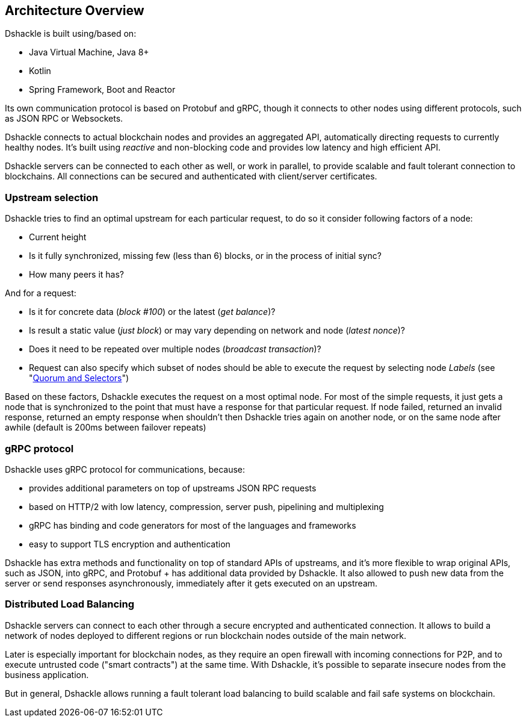 == Architecture Overview

Dshackle is built using/based on:

- Java Virtual Machine, Java 8+
- Kotlin
- Spring Framework, Boot and Reactor

Its own communication protocol is based on Protobuf and gRPC, though it connects to other nodes using different protocols,
such as JSON RPC or Websockets.

Dshackle connects to actual blockchain nodes and provides an aggregated API, automatically directing requests to
currently healthy nodes. It's built using _reactive_ and non-blocking code and provides low latency and high efficient
API.

Dshackle servers can be connected to each other as well, or work in parallel, to provide scalable and fault tolerant
connection to blockchains. All connections can be secured and authenticated with client/server certificates.

=== Upstream selection

Dshackle tries to find an optimal upstream for each particular request, to do so it consider following factors of a node:

- Current height
- Is it fully synchronized, missing few (less than 6) blocks, or in the process of initial sync?
- How many peers it has?

And for a request:

- Is it for concrete data (_block #100_) or the latest (_get balance_)?
- Is result a static value (_just block_) or may vary depending on network and node (_latest nonce_)?
- Does it need to be repeated over multiple nodes (_broadcast transaction_)?
- Request can also specify which subset of nodes should be able to execute the request by selecting node _Labels_
(see "link:08-quorum-and-selectors.adoc[Quorum and Selectors]")

Based on these factors, Dshackle executes the request on a most optimal node. For most of the simple requests, it just gets a node that is synchronized
to the point that must have a response for that particular request. If node failed, returned an invalid response, returned
an empty response when shouldn't then Dshackle tries again on another node, or on the same node after awhile (default is
200ms between failover repeats)

=== gRPC protocol

Dshackle uses gRPC protocol for communications, because:

- provides additional parameters on top of upstreams JSON RPC requests
- based on HTTP/2 with low latency, compression, server push, pipelining and multiplexing
- gRPC has binding and code generators for most of the languages and frameworks
- easy to support TLS encryption and authentication

Dshackle has extra methods and functionality on top of standard APIs of upstreams, and it's more flexible to wrap
original APIs, such as JSON, into gRPC, and Protobuf + has additional data provided by Dshackle. It also allowed
to push new data from the server or send responses asynchronously, immediately after it gets executed on an upstream.

=== Distributed Load Balancing

Dshackle servers can connect to each other through a secure encrypted and authenticated connection.
It allows to build a network of nodes deployed to different regions or run blockchain nodes outside of the main
network.

Later is especially important for blockchain nodes, as they require an open firewall with incoming connections for P2P, and
to execute untrusted code ("smart contracts") at the same time. With Dshackle, it's possible to separate insecure nodes from
the business application.

But in general, Dshackle allows running a fault tolerant load balancing to build scalable and fail safe systems on
blockchain.